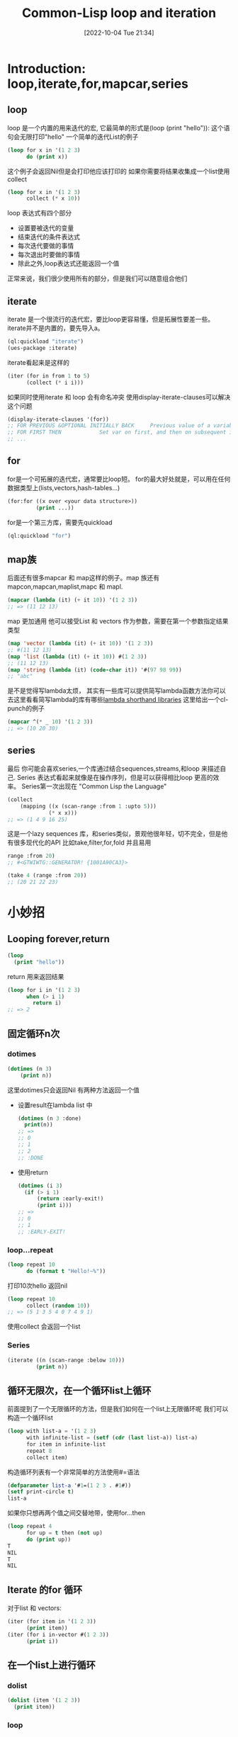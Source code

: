 :PROPERTIES:
:ID:       9E017029-2F2E-48D0-9CA1-16B13CEF11A3
:TYPE:     sub
:END:
#+startup: latexpreview
#+OPTIONS: author:nil ^:{}
#+HUGO_BASE_DIR: ~/Documents/MyBlogSite
#+HUGO_SECTION: /posts/2022/10
#+HUGO_CUSTOM_FRONT_MATTER: :toc true :math true
#+HUGO_AUTO_SET_LASTMOD: t
#+HUGO_PAIRED_SHORTCODES: admonition
#+HUGO_DRAFT: false
#+DATE: [2022-10-04 Tue 21:34]
#+TITLE: Common-Lisp loop and iteration
#+HUGO_TAGS: common-lisp
#+HUGO_CATEGORIES: lisp
#+DESCRIPTION: 有关common lisp 的循环，和一些小技巧
#+begin_export html
<!--more-->
#+end_export
* main topic links :noexport:
[[id:E6B2673A-E80B-4B4C-91A5-2815305DCD54][common lisp]]

* Introduction: loop,iterate,for,mapcar,series
** loop
loop 是一个内置的用来迭代的宏, 它最简单的形式是(loop (print "hello")): 这个语句会无限打印"hello"
一个简单的迭代List的例子
#+begin_src lisp
  (loop for x in '(1 2 3)
        do (print x))
#+end_src
这个例子会返回Nil但是会打印他应该打印的
如果你需要将结果收集成一个list使用collect
#+begin_src lisp
  (loop for x in '(1 2 3)
        collect (* x 10))
#+end_src
loop 表达式有四个部分
+ 设置要被迭代的变量
+ 结束迭代的条件表达式
+ 每次迭代要做的事情
+ 每次退出时要做的事情
+ 除此之外,loop表达式还能返回一个值
正常来说，我们很少使用所有的部分，但是我们可以随意组合他们

** iterate
iterate 是一个很流行的迭代宏，要比loop更容易懂，但是拓展性要差一些。iterate并不是内置的，要先导入a。
#+begin_src lisp
  (ql:quickload "iterate")
  (ues-package :iterate)
#+end_src

iterate看起来是这样的
#+begin_src lisp
  (iter (for in from 1 to 5)
        (collect (* i i)))
#+end_src

#+attr_shortcode: :type tip :title warning :open true
#+begin_admonition
如果同时使用iterate 和 loop 会有命名冲突
使用display-iterate-clauses可以解决这个问题
#+begin_src lisp
  (display-iterate-clauses '(for))
  ;; FOR PREVIOUS &OPTIONAL INITIALLY BACK     Previous value of a variable
  ;; FOR FIRST THEN            Set var on first, and then on subsequent iterations
  ;; ...
#+end_src
#+end_admonition
** for
for是一个可拓展的迭代宏，通常要比loop短。
for的最大好处就是，可以用在任何数据类型上(lists,vectors,hash-tables...)
#+begin_src lisp
  (for:for ((x over <your data structure>))
           (print ...))
#+end_src
for是一个第三方库，需要先quickload
#+begin_src lisp
  (ql:quickload "for")
#+end_src
** map族
后面还有很多mapcar 和 map这样的例子。map 族还有mapcon,mapcan,maplist,mapc 和 mapl.
#+begin_src lisp
  (mapcar (lambda (it) (+ it 10)) '(1 2 3))
  ;; => (11 12 13)
#+end_src
map 更加通用 他可以接受List 和 vectors 作为参数，需要在第一个参数指定结果类型
#+begin_src lisp
  (map 'vector (lambda (it) (+ it 10)) '(1 2 3))
  ;; #(11 12 13)
  (map 'list (lambda (it) (+ it 10)) #(1 2 3))
  ;; (11 12 13)
  (map 'string (lambda (it) (code-char it)) '#(97 98 99))
  ;; "abc"
#+end_src
#+attr_shortcode: :type tip :title 简写lambda函数 :open true
#+begin_admonition
是不是觉得写lambda太烦， 其实有一些库可以提供简写lambda函数方法你可以去这里看看简写lambda的库有哪些[[https://github.com/CodyReichert/awesome-cl#lambda-shorthands][lambda shorthand libraries]]
这里给出一个cl-punch的例子
#+begin_src lisp
  (mapcar ^(* _ 10) '(1 2 3))
  ;; => (10 20 30)
#+end_src
#+end_admonition
** series
最后 你可能会喜欢series,一个库通过结合sequences,streams,和loop 来描述自己. Series 表达式看起来就像是在操作序列，但是可以获得相比loop 更高的效率。 Series第一次出现在 "Common Lisp the Language"
#+begin_src lisp
  (collect
      (mapping ((x (scan-range :from 1 :upto 5)))
               (* x x)))
  ;; => (1 4 9 16 25)
#+end_src
#+attr_shortcode: :type tip :title Generators The Way I Want Them Generated Library :open true
#+begin_admonition
这是一个lazy sequences 库，和series类似，景观他很年轻，切不完全，但是他有很多现代化的API 比如take,filter,for,fold 并且易用
#+begin_src lisp
  range :from 20)
  ;; #<GTWIWTG::GENERATOR! {1001A90CA3}>

  (take 4 (range :from 20))
  ;; (20 21 22 23)
#+end_src
#+end_admonition

* 小妙招
** Looping forever,return
#+begin_src lisp
  (loop
    (print "hello"))
#+end_src
return 用来返回结果
#+begin_src lisp
  (loop for i in '(1 2 3)
        when (> i 1)
          return i)
  ;; => 2
#+end_src
** 固定循环n次
*** dotimes
#+begin_src lisp
  (dotimes (n 3)
      (print n))
#+end_src
这里dotimes只会返回Nil 有两种方法返回一个值
+ 设置result在lambda list 中
  #+begin_src lisp
    (dotimes (n 3 :done)
      print(n))
    ;; =>
    ;; 0
    ;; 1
    ;; 2
    ;; :DONE
  #+end_src
+ 使用return
  #+begin_src lisp 
    (dotimes (i 3)
      (if (> i 1)
          (return :early-exit!)
          (print i)))
    ;; =>
    ;; 0
    ;; 1
    ;; :EARLY-EXIT!
  #+end_src
*** loop...repeat
#+begin_src lisp
  (loop repeat 10
        do (format t "Hello!~%"))
#+end_src
打印10次hello 返回nil
#+begin_src lisp
  (loop repeat 10
        collect (random 10))
  ;; => (5 1 3 5 4 0 7 4 9 1)
#+end_src
使用collect 会返回一个list
*** Series
#+begin_src lisp
  (iterate ((n (scan-range :below 10)))
           (print n))
#+end_src

** 循环无限次，在一个循环list上循环
前面提到了一个无限循环的方法，但是我们如何在一个list上无限循环呢
我们可以构造一个循环list
#+begin_src lisp
  (loop with list-a = '(1 2 3)
        with infinite-list = (setf (cdr (last list-a)) list-a)
        for item in infinite-list
        repeat 8
        collect item)
#+end_src
构造循环列表有一个非常简单的方法使用#=语法
#+begin_src lisp
  (defparameter list-a '#1=(1 2 3 . #1#))
  (setf print-circle t)
  list-a
#+end_src
如果你只想再两个值之间交替地带，使用for...then
#+begin_src lisp
  (loop repeat 4
        for up = t then (not up)
        do (print up))
  T
  NIL
  T
  NIL
#+end_src
** Iterate 的for 循环
对于list 和 vectors:
#+begin_src lisp
  (iter (for item in '(1 2 3))
        (print item))
  (iter (for i in-vector #(1 2 3))
        (print i))
#+end_src

** 在一个list上进行循环
*** dolist
#+begin_src lisp
  (dolist (item '(1 2 3))
    (print item))
#+end_src
*** loop
+ 使用in
#+begin_src lisp
  (loop for x in '(a b c)
        do (print x))
  ;; A
  ;; B
  ;; C
  ;; NIL
#+end_src
#+begin_src lisp
  (loop for x in '(a b c)
        collect x)
  ;; (A B C)
#+end_src
+ 使用on 我们在cdr上迭代
  #+begin_src lisp
    (loop for i on '(1 2 3) do (print i))
    ;; (1 2 3)
    ;; (2 3)
    ;; (3)
  #+end_src
+ mapcar
  #+begin_src lisp
    (mapcar (lambda (x)
              (print (* x 10)))
            '(1 2 3))
    10
    20
    30
    (10 20 30)
#+end_src
mapcar 会将lambda函数的返回值组合成一个List返回

** 在一个vector上循环
*** loop:across
#+begin_src lisp
  (loop for i across #(1 2 3) do (print i))
#+end_src
*** Series
#+begin_src lisp
  (iterate ((i (scan #(123))))
           (print i))
#+end_src
** 在一个hash-table上循环
先创建一个hasht-table:
#+begin_src lisp
  (defparameter h (make-hash-table))
  (setf (gethash 'a h) 1)
  (setf (gethash 'b h) 2)
#+end_src
*** loop
+ 在key上循环
  #+begin_src lisp
    (loop for k being the hash-key of h do(print k))
    ;; b
    ;; a
  #+end_src
+ 在value上循环
  #+begin_src lisp
    (loop for k
            being the hash-key
              using (hash-value v) of h
          do (format t "~a ~a~%" k v))
    ;; b 2
    ;; a 1
  #+end_src
***  maphash
maphash 的lambda函数时一个拥有两个参数的函数两个参数分别是key,value
#+begin_src lisp
  (maphash (lambda (key val))
           (format t "key: ~a val: ~a~&" key val)
           h)
  ;; key: A val:1
  ;; key: B val:2
  ;; NIL
#+end_src
*** dohash
dohash 是第三方库trivial-do的一个macro,类似dolist
#+begin_src lisp
  (dohash (key value h)
    (format t "key: ~A, value: ~A ~%" key value))
#+end_src
** 并行的在两个list上循环
*** loop
#+begin_src lisp
  (loop for x in '(a b c)
        for y in '(1 2 3)
        collect (list x y))
  ;; ((A 1) (B 2) (C 3))
#+end_src
如果想返回一个平整过的list(flat list),使用nconcing 替代collect:
#+begin_src lisp
  (loop for x in '(a b c)
        for y in '(1 2 3)
        nconcing (list x y))
  ;; (A 1 B 2 C 3)
#+end_src
如果两个list的长度不同，会在短的结束的时候退出循环
#+begin_src lisp
  (loop for x in '(a b c)
        for y in '(1 2 3 4 5)
        collect (list x y))
  ;; ((A 1) (B 2) (C 3))
#+end_src
我们可以在一个大的list上循环，并且手动的通过index访问小一点的List的元素,但是这样的效率是非常低的，我们可以让loop自动拓展短的list
#+begin_src lisp
  (loop for y in '(1 2 3 4 5)
        for x-list = '(a b c) then (cdr x-list)
        for x = (or (car x-list) 'z)
        collect (list x y))
  ;; ((A 1) (B 2) (C 3) (Z 4) (Z 5))
#+end_src
在这个代码段中，for ... = ... then (cdr ...) 在每一次的循环中都会缩短一次list. 他的值一开始是'(a b c) 然后是 '(b c) 然后 '(c) 最后 nil
*** mapcar
#+begin_src lisp
  (mapcar (lambda (x y) (list x y))
          '(a b c)
          '(1 2 3))
  ;; ((A 1) (B 2) (C 3))
#+end_src
或者更简单:
#+begin_src lisp
  (mapcar #'list
          '(a b c)
          '(1 2 3))
  ;; ((A 1) (B 2) (C 3))
#+end_src
返回一个flat list:
#+begin_src lisp
  (mapcan (lambda (x y)
            (list x y))
          '(a b c))
#+end_src
** 嵌套循环(Nested loops)
*** loop
#+begin_src lisp
  (loop for x from 1 to 3
        collect (loop for y from 1 to x
                      collect y))
  ;;((1) (1 2) (1 2 3))
#+end_src
如果要返回一个flat list,使用nconcing 替换第一个collect
** 计算一个中间值
*** 使用= 与 for结合
#+begin_src lisp
  (loop for x from 1 to 3
        for y = (* x 10)
        collect y)
  ;; (10 20 30)
#+end_src
如果使用with,那么只会计算一次
#+begin_src lisp
  (loop for x from 1 to 3
        for y = (* x 10)
        with z = x
        collect (list x y z))
  ;; ((1 10 1) (2 20 1) (3 30 1))
#+end_src
HyperSpec 对 with 的定义时这样的
#+begin_src lisp
  with-clause::= with var1 [type-spec] [= form1] {and var2 [type-spec] [= form2]}*
#+end_src
所以我们可以再=前面指明类型 并且用and 串起来
#+begin_src lisp
  (loop for x from 1 to 3
        for y integer = (* x 10)
        with z integer = x
        collect (list x y z))
#+end_src
#+begin_src lisp
  (loop for x upto 3
        with foo = :foo
        and bar = :bar
        collect list (x foo bar))
#+end_src
我们也可以给for 一个 then 让他没次迭代都执行一次
#+begin_src lisp
  (loop repeat 3
        for intermediate = 10 then (incf intermediate)
        do (print intermediate))
  10
  11
  12
#+end_src
这里是一个在bool值之间不断切换的例子
#+begin_src lisp
  (loop repeat 4
        for up = t then (not up)
        do (print up))
  T
  NIL
  T
  NIL
#+end_src

** 循环计数器
*** loop
对一个List进行迭代的同时进行计数。list的长度决定了迭代合适结束。
#+begin_src lisp
  (loop for x in '(a b c d e)
        for y from 1
        when (> y 1)
        do (format t ", ")

        do (format t "~A" x))

  A,B,C,D,E
  NIL
#+end_src
也可以用if语句
#+begin_src lisp
  (loop for x in '(a b c d e)
        for y from 1

        if (> y 1)
        do (format t ", ~A" x)
        else do (format t "~A" x))

  A,B,C,D,E
  NIL
#+end_src
** 升降序，limits
*** loop
**** 升序
+ from... to...: include the last
  #+begin_src lisp
    (loop for i from 0 to 10
          do (print i))
    ;; 0 1 2 3 4 5 6 7 8 9 10
  #+end_src
+ from... below...: not include the last
  #+begin_src lisp
    (loop for i from 0 below 10
          do (print i))
    ;; 0 1 2 3 4 5 6 7 8 9
  #+end_src
**** 降序
+ from... downto...: include
  #+begin_src lisp
    (loop for i from 10 downto 0
          do (print i))
    ;; 10 9 8 7 6 5 4 3 2 1 0
  #+end_src
+ from... above...: not include
  #+begin_src lisp
    (loop for i from 10 above 0
          do (print i))
    ;; 10 9 8 7 6 5 4 3 2 1
  #+end_src

** 步长
*** loop
loop 使用by:
#+begin_src lisp
  (loop for i from 1 to 10 by 2
        do (print i))
#+end_src
如果by后面跟的是一个表达式那么只会执行一次
** Loop 和条件
*** loop
使用if, else 和 finally:
#+begin_src lisp
  (loop repeat 10
        for x = (random 100)
        if (evenp x)
          collect x into evens
        else
          collect x into odds
        finally (return (values evens odds)))
#+end_src
#+begin_src lisp
  (42 82 24 92 92)
  (55 89 59 13 49)
#+end_src
如果要结合多个语句，那么if的body需要and关键字(and do, and count)
#+begin_src lisp
  (loop repeat 10
        for x = (random 100)
        if (evenp x)
          collect x into evens
          and do (format t "~a is even!~%" x)
        else
          collect x into odds
          and count t into n-odds
        finally (return (values evens odds n-odds)))
#+end_src
#+begin_src lisp
  46 is even!
  8 is even!
  76 is even!
  58 is even!
  0 is even!
  (46 8 76 58 0)
  (7 45 43 15 69)
  5
#+end_src
** 用一个语句作为loop的开始(initially)
#+begin_src lisp
  (loop initially
    (format t "~a " 'loop-begin)
        for x below 3
        do (format t "~a " x))
  ;;LOOP-BEGIN 0 1 2
#+end_src
** 用一个test（until,while）来结束循环
*** loop
+ until
#+begin_src lisp
  (loop for x in '(1 2 3 4 5)
        until (> x 3)
        collect x)
  ;; (1 2 3)
#+end_src
+ while
  #+begin_src lisp
    (loop for x in '(1 2 3 4 5)
          while (< x 4)
          collect x)
  #+end_src
** 循环命名 和 提前退出
*** loop
loop named foo 语法允许你创建一个能够提前退出的循环。使用return-form,即可退出已经命名的循环，甚至可以退出嵌套的循环。
#+begin_src lisp
  (loop named loop-1
        for x from 0 to 10 by 2
        do (loop for y from 0 to 100 by (1+ (random 3))
                 when (< x y)
                   do (return-from loop-1 (values x y))))
  0
  2
#+end_src
有的时候你想要提前退出，但是一定要执行一些语句，你可以使用loop-finish
#+begin_src lisp
  (loop for x from 0 to 100
        do (print x)
        when (>= x 3)
          return x
        finally (print :done))

  ;; 0
  ;; 1
  ;; 2
  ;; 3
  ;; 3

  (loop for x from 0 to 100
        do (print x)
        when (>= x 3)
          do (loop-finish)
        finally (print :done)
                (return x))

  ;; 0
  ;; 1
  ;; 2
  ;; 3
  ;; :DONE
  ;; 3
#+end_src
** Loop thereis never always
+ thereis
#+begin_src lisp
  (loop for x in '(foo 2)
        thereis (numberp x))
  T
#+end_src
+ never
  #+begin_src lisp
    (loop for x in '(foo 2)
          never (numberp x))
    NIL
  #+end_src
+ always
  #+begin_src lisp
    (loop for x in '(foo 2)
          always (numberp x))
    NIL
  #+end_src
他们和some,notany,every对应：
#+begin_src lisp
  (some #'numberp '(foo 2))
  (notany #'numberp '(foo 2))
  (every #'numberp '(foo 2))
#+end_src
** Count
#+begin_src lisp
  (loop for i from 1 to 3 count (oddp i))
  ;; 2
#+end_src
** Summation
#+begin_src lisp
  (loop for i from 1 to 3 sum (* i i ))
  ;; 14
#+end_src
*** 将求和的结果放入变量中
#+begin_src lisp
  (loop for i from 1 to 3
        sum (* i i) into total
        do (print i)
        finally (print total))
  1
  2
  3
  14
#+end_src
** Max and Min
#+begin_src lisp
  (loop for i from 1 to 3 maximize (mod i 3))
  ;; 2
#+end_src
** 解构, 对 list 进行dotted pairs aka 模式匹配
#+begin_src lisp
  (loop for (a b) in '((x 1) (y 2) (z 3))
        collect (list b a))
  ;; ((1 X) (2 Y) (3 Z))

  (loop for (x . y) in '((1 . a) (2 . b) (3 . c)) collect y)
  ;; (A B C)
#+end_src
使用nil忽略
#+begin_src lisp
  (loop for (a nil) in '((x 1) (y 2) (z 3))
        collect a)
  ;; (X Y Z)
#+end_src
两个两个的遍历
#+begin_src lisp
  (loop for (key value) on '(a 2 b 2 c 3) by #'cddr
        collect (list key (* 2 value)))
  ;;((A 2) (B 4) (C 6))
#+end_src

